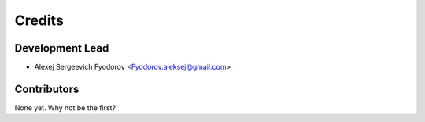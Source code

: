 =======
Credits
=======

Development Lead
----------------

* Alexej Sergeevich Fyodorov <Fyodorov.aleksej@gmail.com>

Contributors
------------

None yet. Why not be the first?

